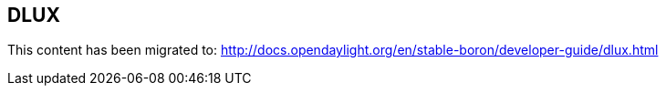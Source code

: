 == DLUX

This content has been migrated to: http://docs.opendaylight.org/en/stable-boron/developer-guide/dlux.html

